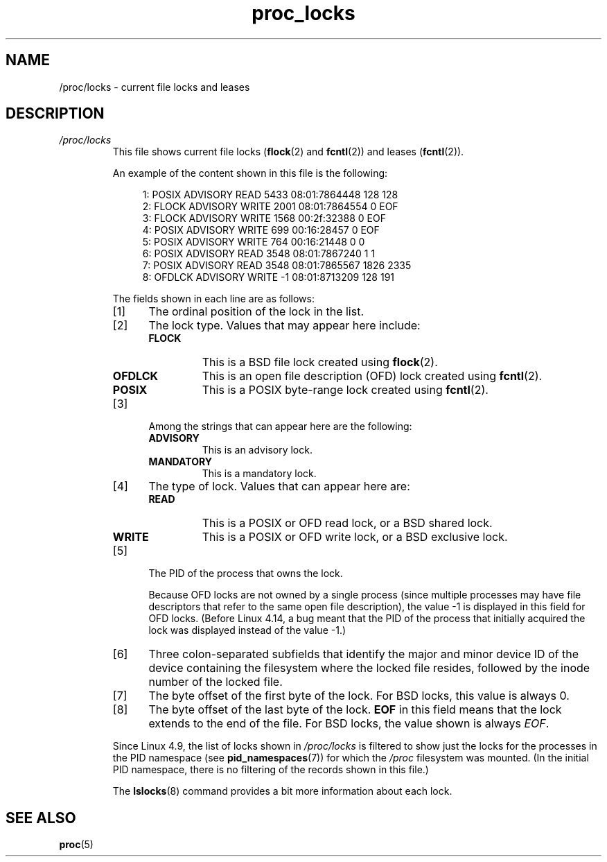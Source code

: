 .\" Copyright (C) 1994, 1995, Daniel Quinlan <quinlan@yggdrasil.com>
.\" Copyright (C) 2002-2008, 2017, Michael Kerrisk <mtk.manpages@gmail.com>
.\" Copyright (C) 2023, Alejandro Colomar <alx@kernel.org>
.\"
.\" SPDX-License-Identifier: GPL-3.0-or-later
.\"
.TH proc_locks 5 (date) "Linux man-pages (unreleased)"
.SH NAME
/proc/locks \- current file locks and leases
.SH DESCRIPTION
.TP
.I /proc/locks
This file shows current file locks
.RB ( flock "(2) and " fcntl (2))
and leases
.RB ( fcntl (2)).
.IP
An example of the content shown in this file is the following:
.IP
.in +4n
.EX
1: POSIX  ADVISORY  READ  5433 08:01:7864448 128 128
2: FLOCK  ADVISORY  WRITE 2001 08:01:7864554 0 EOF
3: FLOCK  ADVISORY  WRITE 1568 00:2f:32388 0 EOF
4: POSIX  ADVISORY  WRITE 699 00:16:28457 0 EOF
5: POSIX  ADVISORY  WRITE 764 00:16:21448 0 0
6: POSIX  ADVISORY  READ  3548 08:01:7867240 1 1
7: POSIX  ADVISORY  READ  3548 08:01:7865567 1826 2335
8: OFDLCK ADVISORY  WRITE \-1 08:01:8713209 128 191
.EE
.in
.IP
The fields shown in each line are as follows:
.RS
.IP [1] 5
The ordinal position of the lock in the list.
.IP [2]
The lock type.
Values that may appear here include:
.RS
.TP
.B FLOCK
This is a BSD file lock created using
.BR flock (2).
.TP
.B OFDLCK
This is an open file description (OFD) lock created using
.BR fcntl (2).
.TP
.B POSIX
This is a POSIX byte-range lock created using
.BR fcntl (2).
.RE
.IP [3]
Among the strings that can appear here are the following:
.RS
.TP
.B ADVISORY
This is an advisory lock.
.TP
.B MANDATORY
This is a mandatory lock.
.RE
.IP [4]
The type of lock.
Values that can appear here are:
.RS
.TP
.B READ
This is a POSIX or OFD read lock, or a BSD shared lock.
.TP
.B WRITE
This is a POSIX or OFD write lock, or a BSD exclusive lock.
.RE
.IP [5]
The PID of the process that owns the lock.
.IP
Because OFD locks are not owned by a single process
(since multiple processes may have file descriptors that
refer to the same open file description),
the value \-1 is displayed in this field for OFD locks.
(Before Linux 4.14,
.\" commit 9d5b86ac13c573795525ecac6ed2db39ab23e2a8
a bug meant that the PID of the process that
initially acquired the lock was displayed instead of the value \-1.)
.IP [6]
Three colon-separated subfields that identify the major and minor device
ID of the device containing the filesystem where the locked file resides,
followed by the inode number of the locked file.
.IP [7]
The byte offset of the first byte of the lock.
For BSD locks, this value is always 0.
.IP [8]
The byte offset of the last byte of the lock.
.B EOF
in this field means that the lock extends to the end of the file.
For BSD locks, the value shown is always
.IR EOF .
.RE
.IP
Since Linux 4.9,
.\" commit d67fd44f697dff293d7cdc29af929241b669affe
the list of locks shown in
.I /proc/locks
is filtered to show just the locks for the processes in the PID
namespace (see
.BR pid_namespaces (7))
for which the
.I /proc
filesystem was mounted.
(In the initial PID namespace,
there is no filtering of the records shown in this file.)
.IP
The
.BR lslocks (8)
command provides a bit more information about each lock.
.SH SEE ALSO
.BR proc (5)
